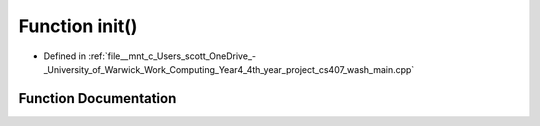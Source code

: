 .. _exhale_function_wash__main_8cpp_1a02fd73d861ef2e4aabb38c0c9ff82947:

Function init()
===============

- Defined in :ref:`file__mnt_c_Users_scott_OneDrive_-_University_of_Warwick_Work_Computing_Year4_4th_year_project_cs407_wash_main.cpp`


Function Documentation
----------------------


.. doxygenfunction:: init()
   :project: my_project